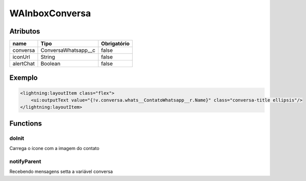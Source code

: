 ################
WAInboxConversa
################
Atributos
----------
+------------------------+-----------------------+-------------+
|  name                  | Tipo                  | Obrigatório |
+========================+=======================+=============+
| conversa               | ConversaWhatsapp__c   | false       | 
+------------------------+-----------------------+-------------+
| iconUrl                | String                | false       | 
+------------------------+-----------------------+-------------+
| alertChat              | Boolean               | false       | 
+------------------------+-----------------------+-------------+
Exemplo
---------

.. code-block:: apex

   <lightning:layoutItem class="flex">
       <ui:outputText value="{!v.conversa.whats__ContatoWhatsapp__r.Name}" class="conversa-title ellipsis"/>
   </lightning:layoutItem>

Functions
----------
doInit
~~~~~~~~~~
Carrega o ícone com a imagem do contato

notifyParent
~~~~~~~~~~
Recebendo mensagens setta a variável conversa

